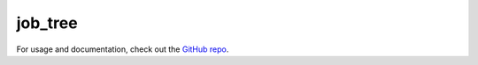 job_tree
########

For usage and documentation, check out the `GitHub repo`_.

.. _`GitHub repo`: https://github.com/benlindsay/job_tree/
